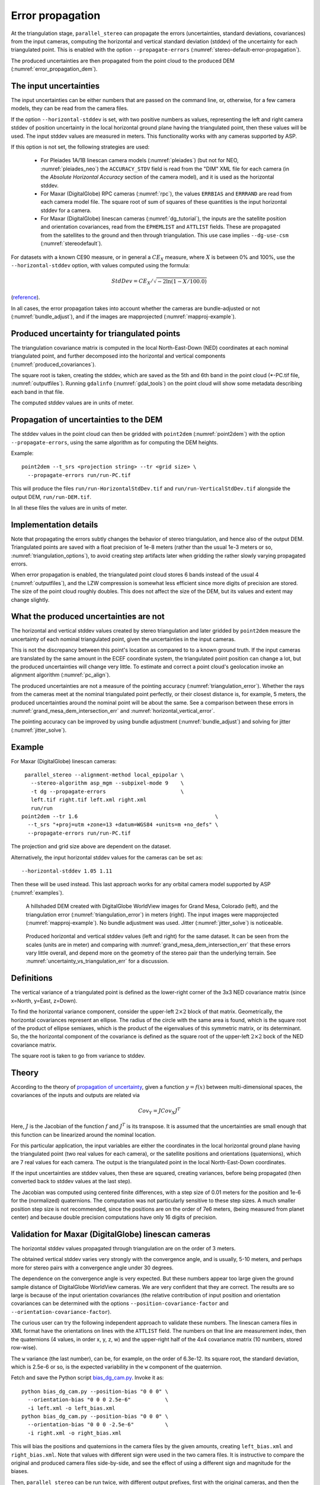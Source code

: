 .. _error_propagation:

Error propagation
=================

At the triangulation stage, ``parallel_stereo`` can propagate the
errors (uncertainties, standard deviations, covariances) from the
input cameras, computing the horizontal and vertical standard
deviation (stddev) of the uncertainty for each triangulated
point. This is enabled with the option ``--propagate-errors``
(:numref:`stereo-default-error-propagation`).

The produced uncertainties are then propagated from the point cloud 
to the produced DEM (:numref:`error_propagation_dem`).

The input uncertainties
-----------------------

The input uncertainties can be either numbers that are passed on the
command line, or, otherwise, for a few camera models, they can be read
from the camera files.

If the option ``--horizontal-stddev`` is set, with two positive
numbers as values, representing the left and right camera stddev of
position uncertainty in the local horizontal ground plane having the
triangulated point, then these values will be used. The input stddev
values are measured in meters.  This functionality works with any
cameras supported by ASP.

If this option is not set, the following strategies are used:

 - For Pleiades 1A/1B linescan camera models (:numref:`pleiades`) 
   (but not for NEO, :numref:`pleiades_neo`) the
   ``ACCURACY_STDV`` field is read from the "DIM" XML file for each camera
   (in the *Absolute Horizontal Accuracy* section of the camera
   model), and it is used as the horizontal stddev.

 - For Maxar (DigitalGlobe) RPC cameras (:numref:`rpc`), the values
   ``ERRBIAS`` and ``ERRRAND`` are read from each camera model
   file. The square root of sum of squares of these quantities is the
   input horizontal stddev for a camera.

 - For Maxar (DigitalGlobe) linescan cameras (:numref:`dg_tutorial`), 
   the inputs are the satellite position and orientation covariances,
   read from the ``EPHEMLIST`` and ``ATTLIST`` fields. These are
   propagated from the satellites to the ground and then through
   triangulation. This use case implies ``--dg-use-csm``
   (:numref:`stereodefault`).

For datasets with a known CE90 measure, or in general a
:math:`CE_X` measure, where :math:`X` is between 0% and 100%,
use the  ``--horizontal-stddev`` option, with values computed
using the formula:

.. math::

     StdDev = CE_X/\sqrt{-2 \ln(1-X/100.0)}

(`reference
<https://en.wikipedia.org/wiki/Circular_error_probable#Conversion>`_).

In all cases, the error propagation takes into account whether the cameras are
bundle-adjusted or not (:numref:`bundle_adjust`), and if the images are
mapprojected (:numref:`mapproj-example`).

Produced uncertainty for triangulated points
--------------------------------------------

The triangulation covariance matrix is computed in the local North-East-Down
(NED) coordinates at each nominal triangulated point, and further decomposed
into the horizontal and vertical components (:numref:`produced_covariances`). 

The square root is taken, creating the stddev, which are saved as the 5th and
6th band in the point cloud (\*-PC.tif file, :numref:`outputfiles`). Running
``gdalinfo`` (:numref:`gdal_tools`) on the point cloud will show some metadata
describing each band in that file.

The computed stddev values are in units of meter.

.. _error_propagation_dem:

Propagation of uncertainties to the DEM
---------------------------------------

The stddev values in the point cloud can then be gridded with ``point2dem``
(:numref:`point2dem`) with the option ``--propagate-errors``, using the same
algorithm as for computing the DEM heights.

Example::

    point2dem --t_srs <projection string> --tr <grid size> \
      --propagate-errors run/run-PC.tif

This will produce the files ``run/run-HorizontalStdDev.tif`` and
``run/run-VerticalStdDev.tif`` alongside the output DEM, ``run/run-DEM.tif``.

In all these files the values are in units of meter.

Implementation details
----------------------

Note that propagating the errors subtly changes the behavior of stereo
triangulation, and hence also of the output DEM. Triangulated points
are saved with a float precision of 1e-8 meters (rather than the usual
1e-3 meters or so, :numref:`triangulation_options`), to avoid creating
step artifacts later when gridding the rather slowly varying
propagated errors.

When error propagation is enabled, the triangulated point cloud stores
6 bands instead of the usual 4 (:numref:`outputfiles`), and the LZW
compression is somewhat less efficient since more digits of precision
are stored. The size of the point cloud roughly doubles. This does not
affect the size of the DEM, but its values and extent may change
slightly.

.. _uncertainty_vs_triangulation_err:

What the produced uncertainties are not
---------------------------------------

The horizontal and vertical stddev values created by stereo
triangulation and later gridded by ``point2dem`` measure the
uncertainty of each nominal triangulated point, given the
uncertainties in the input cameras.

This is not the discrepancy between this point's location as compared
to to a known ground truth. If the input cameras are translated by the
same amount in the ECEF coordinate system, the triangulated point
position can change a lot, but the produced uncertainties will change
very little. To estimate and correct a point cloud's geolocation 
invoke an alignment algorithm (:numref:`pc_align`).

The produced uncertainties are not a measure of the pointing accuracy
(:numref:`triangulation_error`). Whether the rays from the cameras
meet at the nominal triangulated point perfectly, or their closest
distance is, for example, 5 meters, the produced uncertainties around
the nominal point will be about the same. See a comparison between
these errors in :numref:`grand_mesa_dem_intersection_err` and 
:numref:`horizontal_vertical_error`.

The pointing accuracy can be improved by using bundle adjustment
(:numref:`bundle_adjust`) and solving for jitter
(:numref:`jitter_solve`).

Example
-------

For Maxar (DigitalGlobe) linescan cameras::

    parallel_stereo --alignment-method local_epipolar \
      --stereo-algorithm asp_mgm --subpixel-mode 9    \
      -t dg --propagate-errors                        \
      left.tif right.tif left.xml right.xml 
      run/run
   point2dem --tr 1.6                                            \
     --t_srs "+proj=utm +zone=13 +datum=WGS84 +units=m +no_defs" \
     --propagate-errors run/run-PC.tif

The projection and grid size above are dependent on the dataset. 

Alternatively, the input horizontal stddev values for the cameras
can be set as::

   --horizontal-stddev 1.05 1.11

Then these will be used instead. This last approach works for any
orbital camera model supported by ASP (:numref:`examples`).

.. figure:: images/grand_mesa_dem_intersection_err.png
   :name: grand_mesa_dem_intersection_err

   A hillshaded DEM created with DigitalGlobe WorldView images for
   Grand Mesa, Colorado (left), and the triangulation error
   (:numref:`triangulation_error`) in meters (right). The input images were
   mapprojected (:numref:`mapproj-example`). No bundle adjustment was
   used. Jitter (:numref:`jitter_solve`) is noticeable.  

.. figure:: images/horizontal_vertical_error.png
   :name: horizontal_vertical_error

   Produced horizontal and vertical stddev values (left and right) for the
   same dataset. It can be seen from the scales (units are in meter)
   and comparing with :numref:`grand_mesa_dem_intersection_err` that these
   errors vary little overall, and depend more on the geometry
   of the stereo pair than the underlying terrain. See
   :numref:`uncertainty_vs_triangulation_err` for a discussion.

.. _produced_covariances:

Definitions
-----------

The vertical variance of a triangulated point is defined as the
lower-right corner of the 3x3 NED covariance matrix (since x=North,
y=East, z=Down).

To find the horizontal variance component, consider the upper-left
:math:`2 \times 2` block of that matrix. Geometrically, the
horizontal covariances represent an ellipse. The radius of the circle
with the same area is found, which is the square root of the product
of ellipse semiaxes, which is the product of the eigenvalues of this
symmetric matrix, or its determinant. So, the the horizontal component
of the covariance is defined as the square root of the upper-left
:math:`2 \times 2` bock of the NED covariance matrix.

The square root is taken to go from variance to stddev.

Theory
------

According to the theory of `propagation of uncertainty
<https://en.wikipedia.org/wiki/Propagation_of_uncertainty>`_, given a
function :math:`y = f(x)` between multi-dimensional spaces, the
covariances of the inputs and outputs are related via

.. math::

  Cov_Y = J Cov_X J^T

Here, :math:`J` is the Jacobian of the function :math:`f` and
:math:`J^T` is its transpose. It is assumed that the uncertainties are
small enough that this function can be linearized around the nominal
location.

For this particular application, the input variables are either the
coordinates in the local horizontal ground plane having the
triangulated point (two real values for each camera), or the satellite
positions and orientations (quaternions), which are 7 real values for
each camera. The output is the triangulated point in the local
North-East-Down coordinates.

If the input uncertainties are stddev values, then these are squared,
creating variances, before being propagated (then converted back to
stddev values at the last step).

The Jacobian was computed using centered finite
differences, with a step size of 0.01 meters for the position and 1e-6
for the (normalized) quaternions. The computation was not particularly
sensitive to these step sizes. A much smaller position step size is
not recommended, since the positions are on the order of 7e6 meters,
(being measured from planet center) and because double precision
computations have only 16 digits of precision.

Validation for Maxar (DigitalGlobe) linescan cameras
----------------------------------------------------

The horizontal stddev values propagated through triangulation are on
the order of 3 meters.

The obtained vertical stddev varies very strongly with the convergence
angle, and is usually, 5-10 meters, and perhaps more for stereo pairs
with a convergence angle under 30 degrees.

The dependence on the convergence angle is very expected. But these
numbers appear too large given the ground sample distance of
DigitalGlobe WorldView cameras. We are very confident that they are
correct. The results are so large is because of the input orientation
covariances (the relative contribution of input position and
orientation covariances can be determined with the options
``--position-covariance-factor`` and
``--orientation-covariance-factor``).

The curious user can try the following independent approach to
validate these numbers. The linescan camera files in XML format have
the orientations on lines with the ``ATTLIST`` field. The numbers on
that line are measurement index, then the quaternions (4 values, in
order x, y, z, w) and the upper-right half of the 4x4 covariance
matrix (10 numbers, stored row-wise).

The ``w`` variance (the last number), can be, for example, on the
order of 6.3e-12. Its square root, the standard deviation, which is
2.5e-6 or so, is the expected variability in the ``w`` component of
the quaternion.

Fetch and save the Python script `bias_dg_cam.py
<https://raw.githubusercontent.com/NeoGeographyToolkit/StereoPipeline/master/src/asp/Tools/bias_dg_cam.py>`_. Invoke
it as::

   python bias_dg_cam.py --position-bias "0 0 0" \
     --orientation-bias "0 0 0 2.5e-6"           \
     -i left.xml -o left_bias.xml
   python bias_dg_cam.py --position-bias "0 0 0" \
     --orientation-bias "0 0 0 -2.5e-6"          \
     -i right.xml -o right_bias.xml

This will bias the positions and quaternions in the camera files by
the given amounts, creating ``left_bias.xml`` and
``right_bias.xml``. Note that values with different sign were used in
the two camera files. It is instructive to compare the original and
produced camera files side-by-side, and see the effect of using a
different sign and magnitude for the biases.

Then, ``parallel_stereo`` can be run twice, with different output
prefixes, first with the original cameras, and then the biased ones,
in both cases without propagation of errors. Use
``--left-image-crop-win`` and ``--right-image-crop-win``
(:numref:`stereo_gui`) to run on small clips only.

The created DEMs (with nominal and then with biased cameras) can have
their heights compared using the ``geodiff --absolute`` command
(:numref:`geodiff`). We found a height difference that is very similar
to the vertical standard deviation produced earlier.
